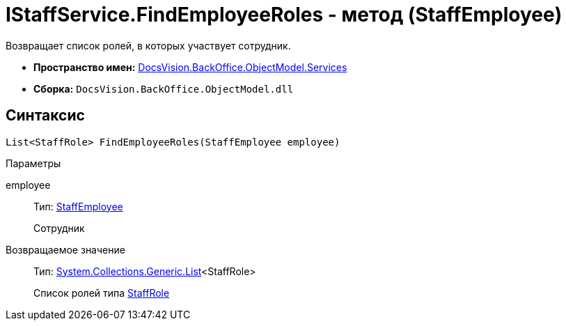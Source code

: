 = IStaffService.FindEmployeeRoles - метод (StaffEmployee)

Возвращает список ролей, в которых участвует сотрудник.

* *Пространство имен:* xref:api/DocsVision/BackOffice/ObjectModel/Services/Services_NS.adoc[DocsVision.BackOffice.ObjectModel.Services]
* *Сборка:* `DocsVision.BackOffice.ObjectModel.dll`

== Синтаксис

[source,csharp]
----
List<StaffRole> FindEmployeeRoles(StaffEmployee employee)
----

Параметры

employee::
Тип: xref:api/DocsVision/BackOffice/ObjectModel/StaffEmployee_CL.adoc[StaffEmployee]
+
Сотрудник

Возвращаемое значение::
Тип: https://msdn.microsoft.com/ru-ru/library/6sh2ey19.aspx[System.Collections.Generic.List]<StaffRole>
+
Список ролей типа xref:api/DocsVision/BackOffice/ObjectModel/StaffRole_CL.adoc[StaffRole]
